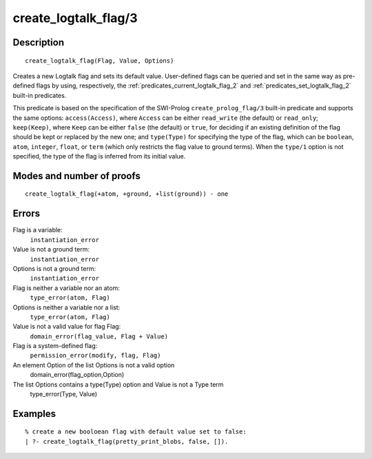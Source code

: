 ..
   This file is part of Logtalk <https://logtalk.org/>  
   Copyright 1998-2018 Paulo Moura <pmoura@logtalk.org>

   Licensed under the Apache License, Version 2.0 (the "License");
   you may not use this file except in compliance with the License.
   You may obtain a copy of the License at

       http://www.apache.org/licenses/LICENSE-2.0

   Unless required by applicable law or agreed to in writing, software
   distributed under the License is distributed on an "AS IS" BASIS,
   WITHOUT WARRANTIES OR CONDITIONS OF ANY KIND, either express or implied.
   See the License for the specific language governing permissions and
   limitations under the License.


.. index:: create_logtalk_flag/3
.. _predicates_create_logtalk_flag_3:

create_logtalk_flag/3
=====================

Description
-----------

::

   create_logtalk_flag(Flag, Value, Options)

Creates a new Logtalk flag and sets its default value. User-defined
flags can be queried and set in the same way as pre-defined flags by
using, respectively, the :ref:`predicates_current_logtalk_flag_2` and
:ref:`predicates_set_logtalk_flag_2` built-in predicates.

This predicate is based on the specification of the SWI-Prolog
``create_prolog_flag/3`` built-in predicate and supports the same
options: ``access(Access)``, where ``Access`` can be either
``read_write`` (the default) or ``read_only``; ``keep(Keep)``, where
``Keep`` can be either ``false`` (the default) or ``true``, for deciding
if an existing definition of the flag should be kept or replaced by the
new one; and ``type(Type)`` for specifying the type of the flag, which
can be ``boolean``, ``atom``, ``integer``, ``float``, or ``term`` (which
only restricts the flag value to ground terms). When the ``type/1``
option is not specified, the type of the flag is inferred from its
initial value.

Modes and number of proofs
--------------------------

::

   create_logtalk_flag(+atom, +ground, +list(ground)) - one

Errors
------

Flag is a variable:
   ``instantiation_error``
Value is not a ground term:
   ``instantiation_error``
Options is not a ground term:
   ``instantiation_error``
Flag is neither a variable nor an atom:
   ``type_error(atom, Flag)``
Options is neither a variable nor a list:
   ``type_error(atom, Flag)``
Value is not a valid value for flag Flag:
   ``domain_error(flag_value, Flag + Value)``
Flag is a system-defined flag:
   ``permission_error(modify, flag, Flag)``
An element Option of the list Options is not a valid option
   domain_error(flag_option,Option)
The list Options contains a type(Type) option and Value is not a Type term
   type_error(Type, Value)

Examples
--------

::

   % create a new booloean flag with default value set to false: 
   | ?- create_logtalk_flag(pretty_print_blobs, false, []).

.. seealso::

   :ref:`predicates_current_logtalk_flag_2`,
   :ref:`predicates_set_logtalk_flag_2`
